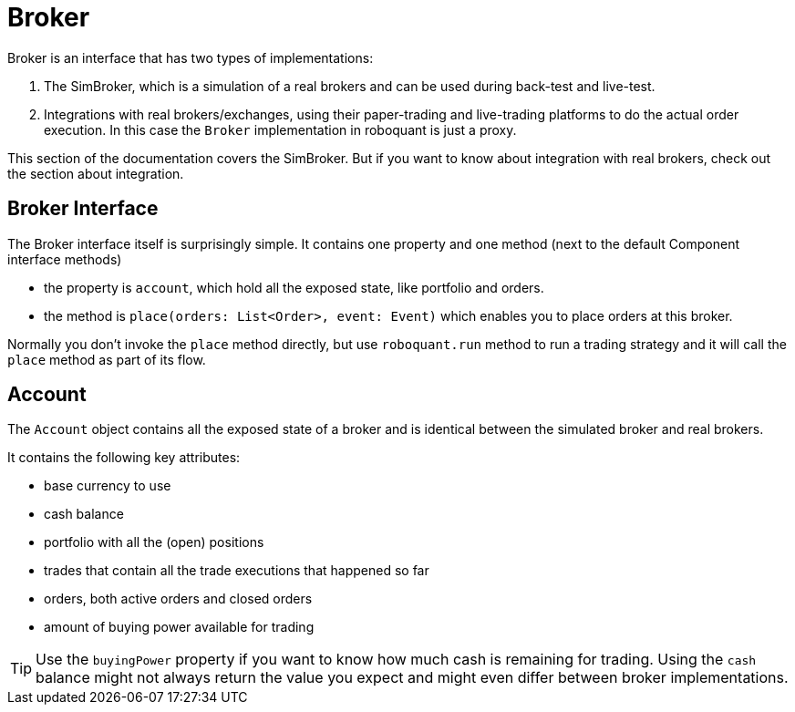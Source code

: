 = Broker
:source-highlighter: rouge
:sourcefile: ../../../samples/feed.kt
:jbake-date: 2020-12-20
:icons: font

Broker is an interface that has two types of implementations:

1. The SimBroker, which is a simulation of a real brokers and can be used during back-test and live-test.
2. Integrations with real brokers/exchanges, using their paper-trading and live-trading platforms to do the actual order execution. In this case the `Broker` implementation in roboquant is just a proxy.

This section of the documentation covers the SimBroker. But if you want to know about integration with real brokers, check out the section about integration.


== Broker Interface
The Broker interface itself is surprisingly simple. It contains one property and one method (next to the default Component interface methods)

- the property is `account`, which hold all the exposed state, like portfolio and orders.
- the method is `place(orders: List<Order>, event: Event)` which enables you to place orders at this broker.

Normally you don't invoke the `place` method directly, but use `roboquant.run` method to run a trading strategy and it
will call the `place` method as part of its flow.

== Account
The `Account` object contains all the exposed state of a broker and is identical between the simulated broker and real brokers.

It contains the following key attributes:

- base currency to use
- cash balance
- portfolio with all the (open) positions
- trades that contain all the trade executions that happened so far
- orders, both active orders and closed orders
- amount of buying power available for trading

TIP: Use the `buyingPower` property if you want to know how much cash is remaining for trading. Using the `cash` balance might not always return the value you expect and might even differ between broker implementations.





